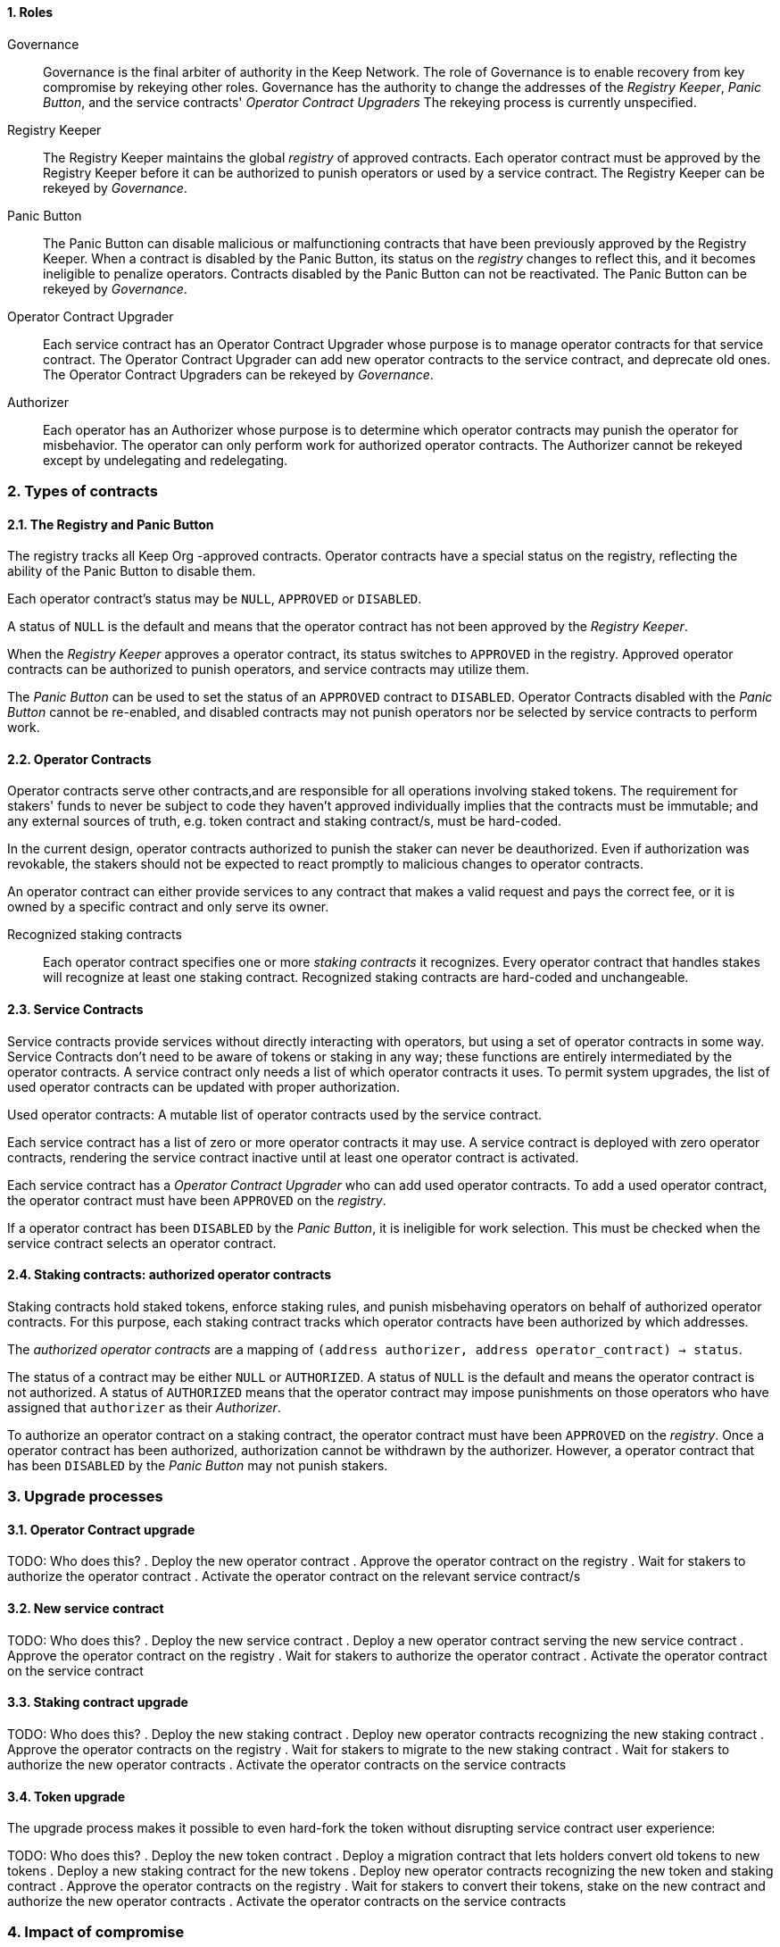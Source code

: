 :icons: font
:numbered:
toc::[]

==== Roles

Governance::

Governance is the final arbiter of authority in the Keep Network.
The role of Governance is to enable recovery from key compromise
by rekeying other roles.
Governance has the authority to change the addresses of
the _Registry Keeper_, _Panic Button_,
and the service contracts' _Operator Contract Upgraders_
The rekeying process is currently unspecified.

Registry Keeper::

The Registry Keeper maintains the global _registry_ of approved contracts.
Each operator contract must be approved by the Registry Keeper
before it can be authorized to punish operators
or used by a service contract.
The Registry Keeper can be rekeyed by _Governance_.

Panic Button::

The Panic Button can disable malicious or malfunctioning contracts
that have been previously approved by the Registry Keeper.
When a contract is disabled by the Panic Button,
its status on the _registry_ changes to reflect this,
and it becomes ineligible to penalize operators.
Contracts disabled by the Panic Button can not be reactivated.
The Panic Button can be rekeyed by _Governance_.

Operator Contract Upgrader::

Each service contract has an Operator Contract Upgrader
whose purpose is to manage operator contracts for that service contract.
The Operator Contract Upgrader
can add new operator contracts to the service contract,
and deprecate old ones.
The Operator Contract Upgraders can be rekeyed by _Governance_.

Authorizer::

Each operator has an Authorizer
whose purpose is to determine which operator contracts
may punish the operator for misbehavior.
The operator can only perform work for authorized operator contracts.
The Authorizer cannot be rekeyed except by undelegating and redelegating.

=== Types of contracts

==== The Registry and Panic Button

The registry tracks all Keep Org -approved contracts.
Operator contracts have a special status on the registry,
reflecting the ability of the Panic Button to disable them.

Each operator contract's status may be `NULL`, `APPROVED` or `DISABLED`.

A status of `NULL` is the default
and means that the operator contract has not been approved
by the _Registry Keeper_.

When the _Registry Keeper_ approves a operator contract,
its status switches to `APPROVED` in the registry.
Approved operator contracts can be authorized to punish operators,
and service contracts may utilize them.

The _Panic Button_ can be used
to set the status of an `APPROVED` contract to `DISABLED`.
Operator Contracts disabled with the _Panic Button_ cannot be re-enabled,
and disabled contracts may not punish operators
nor be selected by service contracts to perform work.

==== Operator Contracts

Operator contracts serve other contracts,and are responsible for all operations involving staked tokens. The requirement for stakers' funds to never be subject to code they haven't approved individually implies that the contracts must be immutable; and any external sources of truth, e.g. token contract and staking contract/s, must be hard-coded.

In the current design, operator contracts authorized to punish the staker can never be deauthorized. Even if authorization was revokable, the stakers should not be expected to react promptly to malicious changes to operator contracts.

An operator contract can either provide services to any contract that makes a valid request and pays the correct fee, or it is owned by a specific contract and only serve its owner.

Recognized staking contracts::
Each operator contract specifies one or more _staking contracts_ it recognizes. Every operator contract that handles stakes will recognize at least one staking contract. Recognized staking contracts are hard-coded and unchangeable.

==== Service Contracts

Service contracts provide services without directly interacting with operators, but using a set of operator contracts in some way. Service Contracts don't need to be aware of tokens or staking in any way; these functions are entirely intermediated by the operator contracts. A service contract only needs a list of which operator contracts it uses. To permit system upgrades, the list of used operator contracts can be updated with proper authorization.

Used operator contracts: A mutable list of operator contracts used by the service contract.

Each service contract has a list of zero or more operator contracts it may use. A service contract is deployed with zero operator contracts, rendering the service contract inactive until at least one operator contract is activated.

Each service contract has a _Operator Contract Upgrader_ who can add used operator contracts. To add a used operator contract, the operator contract must have been `APPROVED` on the _registry_.

If a operator contract has been `DISABLED` by the _Panic Button_, it is ineligible for work selection. This must be checked when the service contract selects an operator contract.

==== Staking contracts: authorized operator contracts

Staking contracts hold staked tokens,
enforce staking rules,
and punish misbehaving operators
on behalf of authorized operator contracts.
For this purpose,
each staking contract tracks which operator contracts
have been authorized by which addresses.

The _authorized operator contracts_ are a mapping
of `(address authorizer, address operator_contract) -> status`.

The status of a contract may be either `NULL` or `AUTHORIZED`.
A status of `NULL` is the default
and means the operator contract is not authorized.
A status of `AUTHORIZED` means that the operator contract
may impose punishments on those operators
who have assigned that `authorizer` as their _Authorizer_.

To authorize an operator contract on a staking contract,
the operator contract must have been `APPROVED` on the _registry_.
Once a operator contract has been authorized,
authorization cannot be withdrawn by the authorizer.
However, a operator contract that has been `DISABLED` by the _Panic Button_
may not punish stakers.

=== Upgrade processes

==== Operator Contract upgrade

TODO: Who does this?
. Deploy the new operator contract
. Approve the operator contract on the registry
. Wait for stakers to authorize the operator contract
. Activate the operator contract on the relevant service contract/s

==== New service contract

TODO: Who does this?
. Deploy the new service contract
. Deploy a new operator contract serving the new service contract
  . Approve the operator contract on the registry
  . Wait for stakers to authorize the operator contract
 . Activate the operator contract on the service contract

==== Staking contract upgrade

TODO: Who does this?
. Deploy the new staking contract
. Deploy new operator contracts recognizing the new staking contract
 . Approve the operator contracts on the registry
 . Wait for stakers to migrate to the new staking contract
 . Wait for stakers to authorize the new operator contracts
. Activate the operator contracts on the service contracts

==== Token upgrade

The upgrade process makes it possible to even hard-fork the token
without disrupting service contract user experience:

TODO: Who does this?
. Deploy the new token contract
. Deploy a migration contract
that lets holders convert old tokens to new tokens
. Deploy a new staking contract for the new tokens
  . Deploy new operator contracts recognizing the new token and staking contract
    . Approve the operator contracts on the registry
. Wait for stakers to convert their tokens,
stake on the new contract
and authorize the new operator contracts
. Activate the operator contracts on the service contracts

=== Impact of compromise

==== Individual keys

===== Registry Keeper

TODO: Need to explain this better? Not sure I follow
A compromised Registry Keeper can approve arbitrary operator contracts. Because using those operator contracts for a service contract requires the service contract's Operator Contract Upgrader as well, the impact is limited to stakers being able to instantly unstake by authorizing a malicious operator contract which slashes their stakes and sends the tokens to an address controlled by the staker.

===== Panic Button

A compromised Panic Button can disable all operator contracts and halt all network services. Recovery is impossible until Governance has rekeyed the Panic Button.

This is inevitable due to the functionality of the Panic Button, but the impact could be mitigated by setting a cap on how many times the Panic Button can be invoked within a particular timeframe. However, such a cap would be overwhelmed by a mass approval of malicious contracts by the other roles.

===== Operator Contract Upgrader

A compromised Operator Contract Upgrader can activate arbitrary operator contracts within the strict constraints of the upgrade process. Without compromise of the Registry Keeper to approve new malicious operator contracts, it is unlikely that a compromised Operator Contract Upgrader alone would have significant impact on the network.

===== Authorizer

If only the Authorizer of some staker is compromised, the attacker can authorize operator contracts that have been approved by the Registry Keeper, and that recognize the contract that staker stakes on.

This has a very limited negative impact unless the Registry Keeper has approved
a faulty or malicious operator contract.

==== Key combinations

===== Registry Keeper + Operator Contract Upgrader

If a malicious operator contract can get globally approved, the impacted service contract can be completely subverted by deprecating all other operator contracts and returning malicious values. While already existing operations should finish normally, the service contract can be rendered effectively useless for new requests.

===== Registry Keeper + Authorizer

TODO: Is there anything to prevent this from happening? Can this be mitigated?
Approving and authorizing a malicious operator contract permits theft of staked funds.

=== Limitations

Each operator contract upgrade requires participation from both the _Registry Keeper_ and the _Operator Contract Upgrader_. This increases the exposure of these keys, leading to a higher risk of simultaneous compromise.

